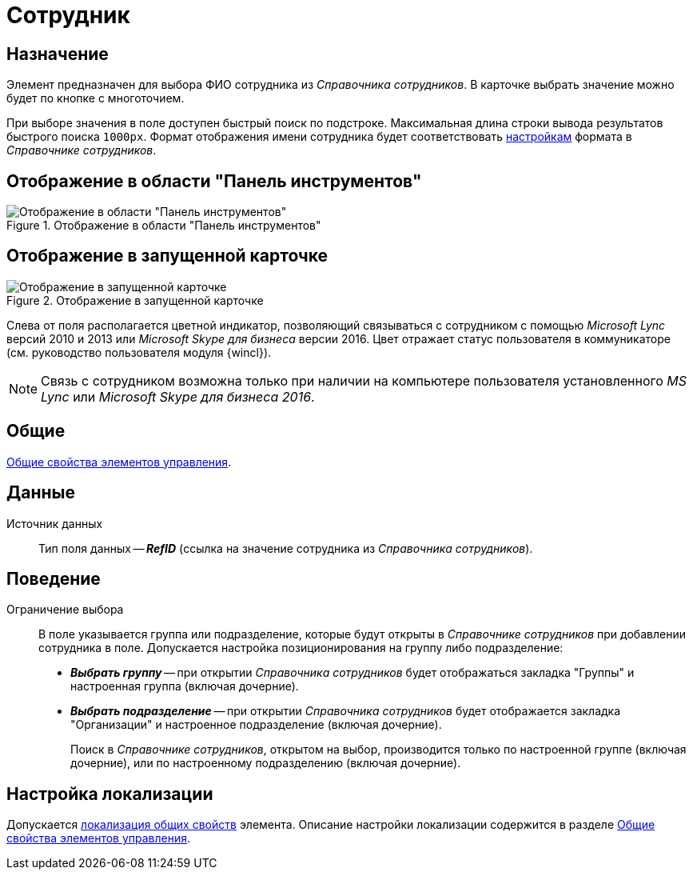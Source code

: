 = Сотрудник

== Назначение

Элемент предназначен для выбора ФИО сотрудника из _Справочника сотрудников_. В карточке выбрать значение можно будет по кнопке с многоточием.

При выборе значения в поле доступен быстрый поиск по подстроке. Максимальная длина строки вывода результатов быстрого поиска `1000px`. Формат отображения имени сотрудника будет соответствовать xref:staff_Set_Employee_view_folmat.adoc[настройкам] формата в _Справочнике сотрудников_.

== Отображение в области "Панель инструментов"

.Отображение в области "Панель инструментов"
image::employee-control.png[Отображение в области "Панель инструментов"]

== Отображение в запущенной карточке

.Отображение в запущенной карточке
image::employee.png[Отображение в запущенной карточке]

Слева от поля располагается цветной индикатор, позволяющий связываться с сотрудником с помощью _Microsoft Lync_ версий 2010 и 2013 или _Microsoft Skype для бизнеса_ версии 2016. Цвет отражает статус пользователя в коммуникаторе (см. руководство пользователя модуля {wincl}).

[NOTE]
====
Связь с сотрудником возможна только при наличии на компьютере пользователя установленного _MS Lync_ или _Microsoft Skype для бизнеса 2016_.
====

== Общие

xref:layouts/standard-controls.adoc#common-properties[Общие свойства элементов управления].

== Данные

Источник данных::
Тип поля данных -- *_RefID_* (ссылка на значение сотрудника из _Справочника сотрудников_).

== Поведение

Ограничение выбора::
В поле указывается группа или подразделение, которые будут открыты в _Справочнике сотрудников_ при добавлении сотрудника в поле. Допускается настройка позиционирования на группу либо подразделение:
+
* *_Выбрать группу_* -- при открытии _Справочника сотрудников_ будет отображаться закладка "Группы" и настроенная группа (включая дочерние).
* *_Выбрать подразделение_* -- при открытии _Справочника сотрудников_ будет отображается закладка "Организации" и настроенное подразделение (включая дочерние).
+
Поиск в _Справочнике сотрудников_, открытом на выбор, производится только по настроенной группе (включая дочерние), или по настроенному подразделению (включая дочерние).

== Настройка локализации

Допускается xref:layouts/layout-localize.adoc#localize-general[локализация общих свойств] элемента. Описание настройки локализации содержится в разделе xref:layouts/standard-controls.adoc#common-properties[Общие свойства элементов управления].
